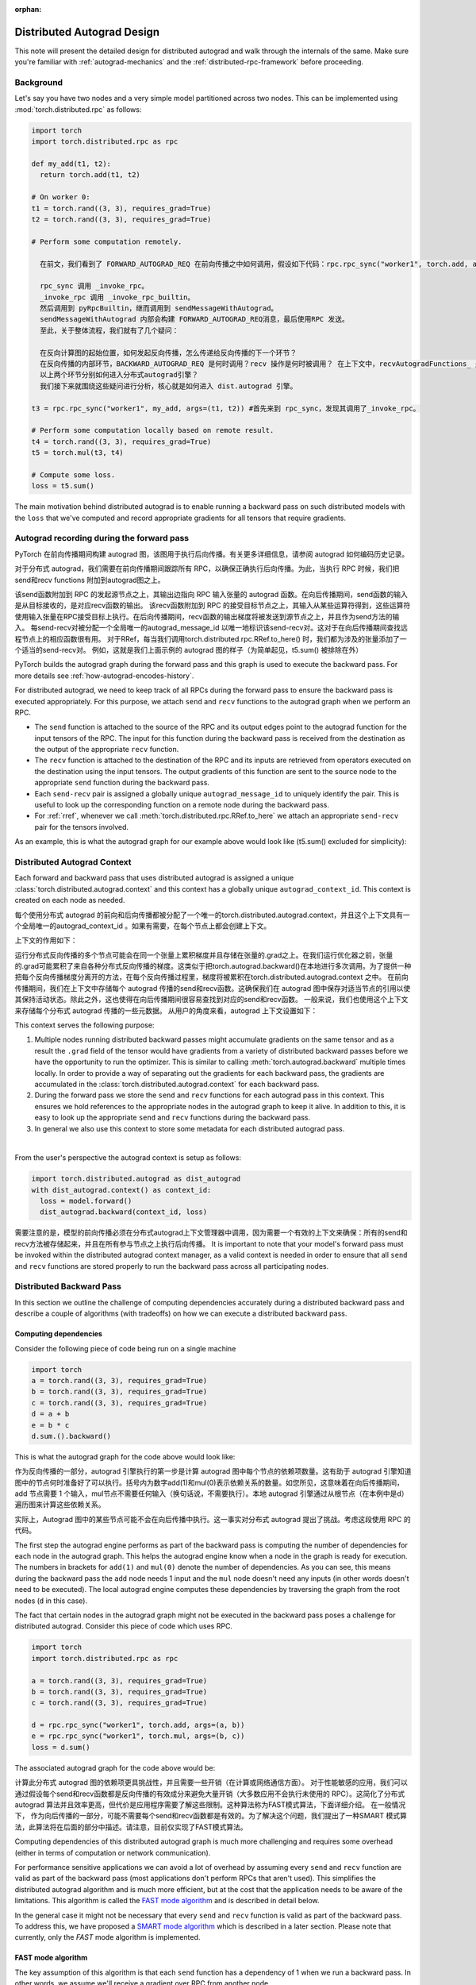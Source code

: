 :orphan:

.. _distributed-autograd-design:

Distributed Autograd Design
===========================

This note will present the detailed design for distributed autograd and walk
through the internals of the same. Make sure you're familiar with
:ref:`autograd-mechanics` and the :ref:`distributed-rpc-framework` before
proceeding.

Background
^^^^^^^^^^

Let's say you have two nodes and a very simple model partitioned across two
nodes. This can be implemented using :mod:`torch.distributed.rpc` as follows:

.. code::

  import torch
  import torch.distributed.rpc as rpc

  def my_add(t1, t2):
    return torch.add(t1, t2)

  # On worker 0:
  t1 = torch.rand((3, 3), requires_grad=True)
  t2 = torch.rand((3, 3), requires_grad=True)

  # Perform some computation remotely.

    在前文，我们看到了 FORWARD_AUTOGRAD_REQ 在前向传播之中如何调用，假设如下代码：rpc.rpc_sync("worker1", torch.add, args=(t1, t2))，其调用序列是：

    rpc_sync 调用 _invoke_rpc。
    _invoke_rpc 调用 _invoke_rpc_builtin。
    然后调用到 pyRpcBuiltin，继而调用到 sendMessageWithAutograd。
    sendMessageWithAutograd 内部会构建 FORWARD_AUTOGRAD_REQ消息，最后使用RPC 发送。
    至此，关于整体流程，我们就有了几个疑问：

    在反向计算图的起始位置，如何发起反向传播，怎么传递给反向传播的下一个环节？
    在反向传播的内部环节，BACKWARD_AUTOGRAD_REQ 是何时调用？recv 操作是何时被调用？ 在上下文中，recvAutogradFunctions_ 是在哪里设置的？
    以上两个环节分别如何进入分布式autograd引擎？
    我们接下来就围绕这些疑问进行分析，核心就是如何进入 dist.autograd 引擎。

  t3 = rpc.rpc_sync("worker1", my_add, args=(t1, t2)) #首先来到 rpc_sync，发现其调用了_invoke_rpc。

  # Perform some computation locally based on remote result.
  t4 = torch.rand((3, 3), requires_grad=True)
  t5 = torch.mul(t3, t4)

  # Compute some loss.
  loss = t5.sum()

The main motivation behind distributed autograd is to enable running a backward
pass on such distributed models with the ``loss`` that we've computed and
record appropriate gradients for all tensors that require gradients.

.. attaching_send_recv_functions:

Autograd recording during the forward pass
^^^^^^^^^^^^^^^^^^^^^^^^^^^^^^^^^^^^^^^^^^
PyTorch 在前向传播期间构建 autograd 图，该图用于执行后向传播。有关更多详细信息，请参阅 autograd 如何编码历史记录。

对于分布式 autograd，我们需要在前向传播期间跟踪所有 RPC，以确保正确执行后向传播。为此，当执行 RPC 时候，我们把 send和recv functions 附加到autograd图之上。

该send函数附加到 RPC 的发起源节点之上，其输出边指向 RPC 输入张量的 autograd 函数。在向后传播期间，send函数的输入是从目标接收的，是对应recv函数的输出。
该recv函数附加到 RPC 的接受目标节点之上，其输入从某些运算符得到，这些运算符使用输入张量在RPC接受目标上执行。在后向传播期间，recv函数的输出梯度将被发送到源节点之上，并且作为send方法的输入。
每send-recv对被分配一个全局唯一的autograd_message_id 以唯一地标识该send-recv对。这对于在向后传播期间查找远程节点上的相应函数很有用。
对于RRef，每当我们调用torch.distributed.rpc.RRef.to_here() 时，我们都为涉及的张量添加了一个适当的send-recv对。
例如，这就是我们上面示例的 autograd 图的样子（为简单起见，t5.sum() 被排除在外）

PyTorch builds the autograd graph during the forward pass and this graph is
used to execute the backward pass. For more details see
:ref:`how-autograd-encodes-history`.

For distributed autograd, we need to keep track of all RPCs during the forward
pass to ensure the backward pass is executed appropriately. For this purpose,
we attach ``send`` and ``recv`` functions to the autograd graph when we perform
an RPC.

- The ``send`` function is attached to the source of the RPC and its output
  edges point to the autograd function for the input tensors of the RPC.
  The input for this function during the backward pass is received from the
  destination as the output of the appropriate ``recv`` function.
- The ``recv`` function is attached to the destination of the RPC and its
  inputs are retrieved from operators executed on the destination using the
  input tensors. The output gradients of this function are sent to the source
  node to the appropriate ``send`` function during the backward pass.
- Each ``send-recv`` pair is assigned a globally unique ``autograd_message_id``
  to uniquely identify the pair. This is useful to look up the corresponding
  function on a remote node during the backward pass.
- For :ref:`rref`, whenever we call :meth:`torch.distributed.rpc.RRef.to_here`
  we attach an appropriate ``send-recv`` pair for the tensors involved.

As an example, this is what the autograd graph for our example above would look
like (t5.sum() excluded for simplicity):

.. image:: ../_static/img/distributed_autograd/send_recv_functions.png

.. autograd_context:

Distributed Autograd Context
^^^^^^^^^^^^^^^^^^^^^^^^^^^^

Each forward and backward pass that uses distributed autograd is assigned a
unique :class:`torch.distributed.autograd.context` and this context has a
globally unique ``autograd_context_id``. This context is created on each node
as needed.


每个使用分布式 autograd 的前向和后向传播都被分配了一个唯一的torch.distributed.autograd.context，并且这个上下文具有一个全局唯一的autograd_context_id 。如果有需要，在每个节点上都会创建上下文。

上下文的作用如下：

运行分布式反向传播的多个节点可能会在同一个张量上累积梯度并且存储在张量的.grad之上。在我们运行优化器之前，张量的.grad可能累积了来自各种分布式反向传播的梯度。这类似于把torch.autograd.backward()在本地进行多次调用。为了提供一种把每个反向传播梯度分离开的方法，在每个反向传播过程里，梯度将被累积在torch.distributed.autograd.context 之中。
在前向传播期间，我们在上下文中存储每个 autograd 传播的send和recv函数。这确保我们在 autograd 图中保存对适当节点的引用以使其保持活动状态。除此之外，这也使得在向后传播期间很容易查找到对应的send和recv函数。
一般来说，我们也使用这个上下文来存储每个分布式 autograd 传播的一些元数据。
从用户的角度来看，autograd 上下文设置如下：


This context serves the following purpose:

1. Multiple nodes running distributed backward passes might accumulate
   gradients on the same tensor and as a result the ``.grad`` field of the
   tensor would have gradients from a variety of distributed backward passes
   before we have the opportunity to run the optimizer. This is similar to
   calling :meth:`torch.autograd.backward` multiple times locally. In order to
   provide a way of separating out the gradients for each backward pass, the
   gradients are accumulated in the :class:`torch.distributed.autograd.context`
   for each backward pass.
2. During the forward pass we store the ``send`` and ``recv`` functions for
   each autograd pass in this context. This ensures we hold references to the
   appropriate nodes in the autograd graph to keep it alive. In addition to
   this, it is easy to look up the appropriate ``send`` and ``recv`` functions
   during the backward pass.
3. In general we also use this context to store some metadata for each
   distributed autograd pass.

|

From the user's perspective the autograd context is setup as follows:

.. code::

  import torch.distributed.autograd as dist_autograd
  with dist_autograd.context() as context_id:
    loss = model.forward()
    dist_autograd.backward(context_id, loss)


需要注意的是，模型的前向传播必须在分布式autograd上下文管理器中调用，因为需要一个有效的上下文来确保：所有的send和recv方法被存储起来，并且在所有参与节点之上执行后向传播。
It is important to note that your model's forward pass must be invoked within
the distributed autograd context manager, as a valid context is needed in
order to ensure that all ``send`` and ``recv`` functions are stored properly
to run the backward pass across all participating nodes.

Distributed Backward Pass
^^^^^^^^^^^^^^^^^^^^^^^^^

In this section we outline the challenge of computing dependencies accurately
during a distributed backward pass and describe a couple of algorithms (with
tradeoffs) on how we can execute a distributed backward pass.

Computing dependencies
----------------------

Consider the following piece of code being run on a single machine

.. code::

  import torch
  a = torch.rand((3, 3), requires_grad=True)
  b = torch.rand((3, 3), requires_grad=True)
  c = torch.rand((3, 3), requires_grad=True)
  d = a + b
  e = b * c
  d.sum.().backward()

This is what the autograd graph for the code above would look like:

.. image:: ../_static/img/distributed_autograd/local_dependencies.png
  :scale: 80%

作为反向传播的一部分，autograd 引擎执行的第一步是计算 autograd 图中每个节点的依赖项数量。这有助于 autograd 引擎知道图中的节点何时准备好了可以执行。括号内为数字add(1)和mul(0)表示依赖关系的数量。如您所见，这意味着在向后传播期间，add 节点需要 1 个输入，mul节点不需要任何输入（换句话说，不需要执行）。本地 autograd 引擎通过从根节点（在本例中是d）遍历图来计算这些依赖关系。

实际上，Autograd 图中的某些节点可能不会在向后传播中执行。这一事实对分布式 autograd 提出了挑战。考虑这段使用 RPC 的代码。

The first step the autograd engine performs as part of the backward pass is
computing the number of dependencies for each node in the autograd graph. This
helps the autograd engine know when a node in the graph is ready for execution.
The numbers in brackets for ``add(1)`` and ``mul(0)`` denote the number of
dependencies. As you can see, this means during the backward pass the ``add``
node needs 1 input and the ``mul`` node doesn't need any inputs (in other
words doesn't need to be executed). The local autograd engine computes these
dependencies by traversing the graph from the root nodes (``d`` in this case).

The fact that certain nodes in the autograd graph might not be executed in the
backward pass poses a challenge for distributed autograd. Consider this piece
of code which uses RPC.

.. code::

  import torch
  import torch.distributed.rpc as rpc

  a = torch.rand((3, 3), requires_grad=True)
  b = torch.rand((3, 3), requires_grad=True)
  c = torch.rand((3, 3), requires_grad=True)

  d = rpc.rpc_sync("worker1", torch.add, args=(a, b))
  e = rpc.rpc_sync("worker1", torch.mul, args=(b, c))
  loss = d.sum()

The associated autograd graph for the code above would be:

.. image:: ../_static/img/distributed_autograd/distributed_dependencies.png

计算此分布式 autograd 图的依赖项更具挑战性，并且需要一些开销（在计算或网络通信方面）。
对于性能敏感的应用，我们可以通过假设每个send和recv函数都是反向传播的有效成分来避免大量开销（大多数应用不会执行未使用的 RPC）。这简化了分布式 autograd 算法并且效率更高，但代价是应用程序需要了解这些限制。这种算法称为FAST模式算法，下面详细介绍。
在一般情况下， 作为向后传播的一部分，可能不需要每个send和recv函数都是有效的。为了解决这个问题，我们提出了一种SMART 模式算法，此算法将在后面的部分中描述。请注意，目前仅实现了FAST模式算法。

Computing dependencies of this distributed autograd graph is much more
challenging and requires some overhead (either in terms of computation or
network communication).

For performance sensitive applications we can avoid a
lot of overhead by assuming every ``send`` and ``recv`` function are valid as
part of the backward pass (most applications don't perform RPCs that aren't
used). This simplifies the distributed autograd algorithm and is much more
efficient, but at the cost that the application needs to be aware of the
limitations. This algorithm is called the `FAST mode algorithm`_ and is
described in detail below.

In the general case it might not be necessary that every ``send`` and ``recv``
function is valid as part of the backward pass. To address this, we have
proposed a `SMART mode algorithm`_ which is described in a later section.
Please note that currently, only the `FAST` mode algorithm is implemented.

.. _fast-mode-algorithm:

FAST mode algorithm
-------------------

The key assumption of this algorithm is that each ``send`` function has a
dependency of 1 when we run a backward pass. In other words, we assume we'll
receive a gradient over RPC from another node.

The algorithm is as follows:

我们从具有反向传播根的worker开始（所有根都必须是本地的）。
查找当前Distributed Autograd Context 的所有send函数 。
从提供的根和我们检索到的所有send函数开始，我们在本地计算依赖项 。
计算依赖项后，使用提供的根来启动本地 autograd 引擎。
当 autograd 引擎执行该recv函数时，该recv 函数通过 RPC 将输入梯度发送到适当的worker。每个recv函数都知道目标 worker id，因为它被记录为前向传播的一部分。通过autograd_context_id和 autograd_message_id 该recv函数被发送到远程主机。
当远程主机收到这个请求时，我们使用 autograd_context_id和autograd_message_id来查找适当的send函数。
如果这是worker第一次收到对给定 autograd_context_id的请求，它将按照上面的第 1-3 点所述在本地计算依赖项。
然后将在第6点接受到的send方法插入队列，以便在该worker的本地 autograd 引擎上执行。
最后，我们不是在 Tensor的.grad之上累积梯度，而是在每个Distributed Autograd Context之上分别累积梯度 。梯度存储在Dict[Tensor, Tensor]之中 ，Dict[Tensor, Tensor]基本上是从 Tensor 到其关联梯度的映射，并且可以使用 get_gradients() API检索该映射 。

1. We start from the worker which has the roots for the backward pass
   (all roots must be local).
2. Lookup all the ``send`` functions for the current
   `Distributed Autograd Context`_.
3. Compute dependencies locally starting from the provided roots and all the
   ``send`` functions we retrieved.
4. After computing dependencies, kick off the local autograd engine with the
   provided roots.
5. When the autograd engine executes the ``recv`` function, the ``recv``
   function sends the input gradients via RPC to the appropriate worker.
   Each ``recv`` function knows the destination worker id since it is recorded
   as part of the forward pass. The ``recv`` function also sends over the
   ``autograd_context_id`` and ``autograd_message_id`` to the remote host.
6. When this request is received on the remote host, we use the
   ``autograd_context_id`` and ``autograd_message_id`` to look up the
   appropriate ``send`` function.
7. If this is the first time a worker has received a request for the given
   ``autograd_context_id``, it will compute dependencies locally as described
   in points 1-3 above.
8. The ``send`` function retrieved in 6. is then enqueued for execution on the
   local autograd engine for that worker.
9. Finally, instead of accumulating the gradients on the ``.grad`` field of the
   Tensor, we accumulate the gradients separately per
   `Distributed Autograd Context`_. The gradients are stored in a
   ``Dict[Tensor, Tensor]``, which is basically a map from Tensor to its
   associated gradient and this map can be retrieved using the
   :meth:`~torch.distributed.autograd.get_gradients` API.

|

As an example the complete code with distributed autograd would be as follows:

.. code::

  import torch
  import torch.distributed.autograd as dist_autograd
  import torch.distributed.rpc as rpc

  def my_add(t1, t2):
    return torch.add(t1, t2)

  # On worker 0:

  # Setup the autograd context. Computations that take
  # part in the distributed backward pass must be within
  # the distributed autograd context manager.
  with dist_autograd.context() as context_id:
    t1 = torch.rand((3, 3), requires_grad=True)
    t2 = torch.rand((3, 3), requires_grad=True)

    # Perform some computation remotely. # 第一阶段：RPC操作，构建依赖基础

在分布式之下，t3 是异地运行。

t5 对应的是 mul，t5.grad_fn 是 <MulBackward0 object at 0x7fbf18d297b8>。
t3.grad_fn 是 <CppFunction object at 0x7fbf18d11a20>，就是说，recv 对应的就是 CppFunction 。
loss 是 tensor(5.5680, grad_fn=)。
其余的都是 None。

    t3 = rpc.rpc_sync("worker1", my_add, args=(t1, t2))

    # Perform some computation locally based on remote result.
    t4 = torch.rand((3, 3), requires_grad=True)
    t5 = torch.mul(t3, t4)

    # Compute some loss.
    loss = t5.sum()

    # Run the backward pass. # 第二阶段，执行后向传播
    dist_autograd.backward(context_id, [loss])

    # Retrieve the gradients from the context.
    dist_autograd.get_gradients(context_id)

The distributed autograd graph with dependencies would be as follows (t5.sum() excluded for simplicity):

.. image:: ../_static/img/distributed_autograd/distributed_dependencies_computed.png

应用于上述示例的FAST 模式算法如下：

在Worker 0上，我们从根loss和send1开始计算依赖关系。 结果，send1对Worker 0的依赖数为 1，mul对Worker 0的依赖数为 1。
现在，我们在Worker 0上启动本地 autograd 引擎。 我们首先执行mul函数，将其输出作为t4的梯度，累积存储在 autograd 上下文中。 然后，我们执行recv2，它将这些梯度发送到Worker 1。
由于这是Worker 1第一次知道有关此反向传播的信息，因此它将进行依赖关系计算，并且相应地标记send2，add和recv1的依赖性。
接下来，在Worker 1的本地 autograd 引擎上将send2插入队列，该引擎将依次执行add和recv1。
当执行recv1时，它将梯度发送到Worker 0。
由于Worker 0已经计算了此向后传播的依赖性，因此它仅仅在本地将send1插入队列并且执行。
最后，t1，t2和t4的梯度会累积在分布式 Autograd 上下文中。

The `FAST mode algorithm`_ applied to the above example would be as follows:

1. On ``Worker 0`` we start from the roots ``loss`` and ``send1`` to compute
   dependencies. As a result ``send1`` is marked with a dependency of 1 and ``mul``
   on ``Worker 0`` is marked with a dependency of 1.
2. Now, we kickoff the local autograd engine on ``Worker 0``. We first execute
   the ``mul`` function, accumulate its output in the autograd context as the
   gradient for ``t4``. Then, we execute ``recv2`` which sends the gradients to
   ``Worker 1``.
3. Since this is the first time ``Worker 1`` has heard about this backward pass,
   it starts dependency computation and marks the dependencies for ``send2``,
   ``add`` and ``recv1`` appropriately.
4. Next, we enqueue ``send2`` on the local autograd engine of ``Worker 1``, which
   in turn executes ``add`` and ``recv1``.
5. When ``recv1`` is executed it sends the gradients over to ``Worker 0``.
6. Since ``Worker 0`` has already computed dependencies for this backward pass,
   it just enqueues and executes ``send1`` locally.
7. Finally, gradients for ``t1``, ``t2`` and ``t4`` are accumulated in the
   `Distributed Autograd Context`_.

SMART mode algorithm
--------------------
Full details of this algorithm are still in the works, but for the general idea
you can refer to **Distributed Autograd Algorithm Smart mode** section in the
`RFC`_.

Distributed Optimizer
^^^^^^^^^^^^^^^^^^^^^
该DistributedOptimizer操作如下：

获取要优化的远程参数（RRef）列表。这些参数也可以是包含在本地 RRef的本地参数。
将一个Optimizer类作为本地优化器，该优化器将在所有不同的RRef拥有者之上运行。
分布式优化器在每个工作节点上创建一个本地Optimizer实例，并且对于每一个Optimizer保存一个RRef。
当调用torch.distributed.optim.DistributedOptimizer.step()时，分布式优化器使用 RPC 在适当的远程工作者上远程执行所有本地优化器。必须为 torch.distributed.optim.DistributedOptimizer.step() 提供一个分布式autogradcontext_id。 本地优化器使用context_id 在相应上下文中存储梯度。
如果多个并发分布式优化器正在更新一个 worker 上的同一批参数，这些更新将通过锁来进行序列操作。

The :class:`~torch.distributed.optim.DistributedOptimizer` operates as follows:

1. Takes a list of remote parameters (:class:`~torch.distributed.rpc.RRef`) to
   optimize. These could also be local parameters wrapped within a local
   ``RRef``.
2. Takes a :class:`~torch.optim.Optimizer` class as the local
   optimizer to run on all distinct ``RRef`` owners.
3. The distributed optimizer creates an instance of the local ``Optimizer`` on
   each of the worker nodes and holds an ``RRef`` to them.
4. When :meth:`torch.distributed.optim.DistributedOptimizer.step` is invoked,
   the distributed optimizer uses RPC to remotely execute all the local
   optimizers on the appropriate remote workers. A distributed autograd
   ``context_id`` must be provided as input to
   :meth:`torch.distributed.optim.DistributedOptimizer.step`. This is used
   by local optimizers to apply gradients stored in the corresponding
   context.
5. If multiple concurrent distributed optimizers are updating the same
   parameters on a worker, these updates are serialized via a lock.

Simple end to end example
^^^^^^^^^^^^^^^^^^^^^^^^^

Putting it all together, the following is a simple end to end example using
distributed autograd and the distributed optimizer. If the code is placed into a
file called "dist_autograd_simple.py", it can be run with the command
:code:`MASTER_ADDR="localhost" MASTER_PORT=29500 python dist_autograd_simple.py`:

.. code::

  import torch
  import torch.multiprocessing as mp
  import torch.distributed.autograd as dist_autograd
  from torch.distributed import rpc
  from torch import optim
  from torch.distributed.optim import DistributedOptimizer

  def random_tensor():
      return torch.rand((3, 3), requires_grad=True)

  def _run_process(rank, dst_rank, world_size):
      name = "worker{}".format(rank)
      dst_name = "worker{}".format(dst_rank)

      # Initialize RPC.
      rpc.init_rpc(
          name=name,
          rank=rank,
          world_size=world_size
      )

      # Use a distributed autograd context.
      with dist_autograd.context() as context_id:
          # Forward pass (create references on remote nodes).
          rref1 = rpc.remote(dst_name, random_tensor)
          rref2 = rpc.remote(dst_name, random_tensor)
          loss = rref1.to_here() + rref2.to_here()

          # Backward pass (run distributed autograd).
          dist_autograd.backward(context_id, [loss.sum()])

          # Build DistributedOptimizer.
          dist_optim = DistributedOptimizer(
          optim.SGD,
          [rref1, rref2],
          lr=0.05,
          )

          # Run the distributed optimizer step.
          dist_optim.step(context_id)

  def run_process(rank, world_size):
      dst_rank = (rank + 1) % world_size
      _run_process(rank, dst_rank, world_size)
      rpc.shutdown()

  if __name__ == '__main__':
    # Run world_size workers
    world_size = 2
    mp.spawn(run_process, args=(world_size,), nprocs=world_size)

.. _RFC: https://github.com/pytorch/pytorch/issues/23110
